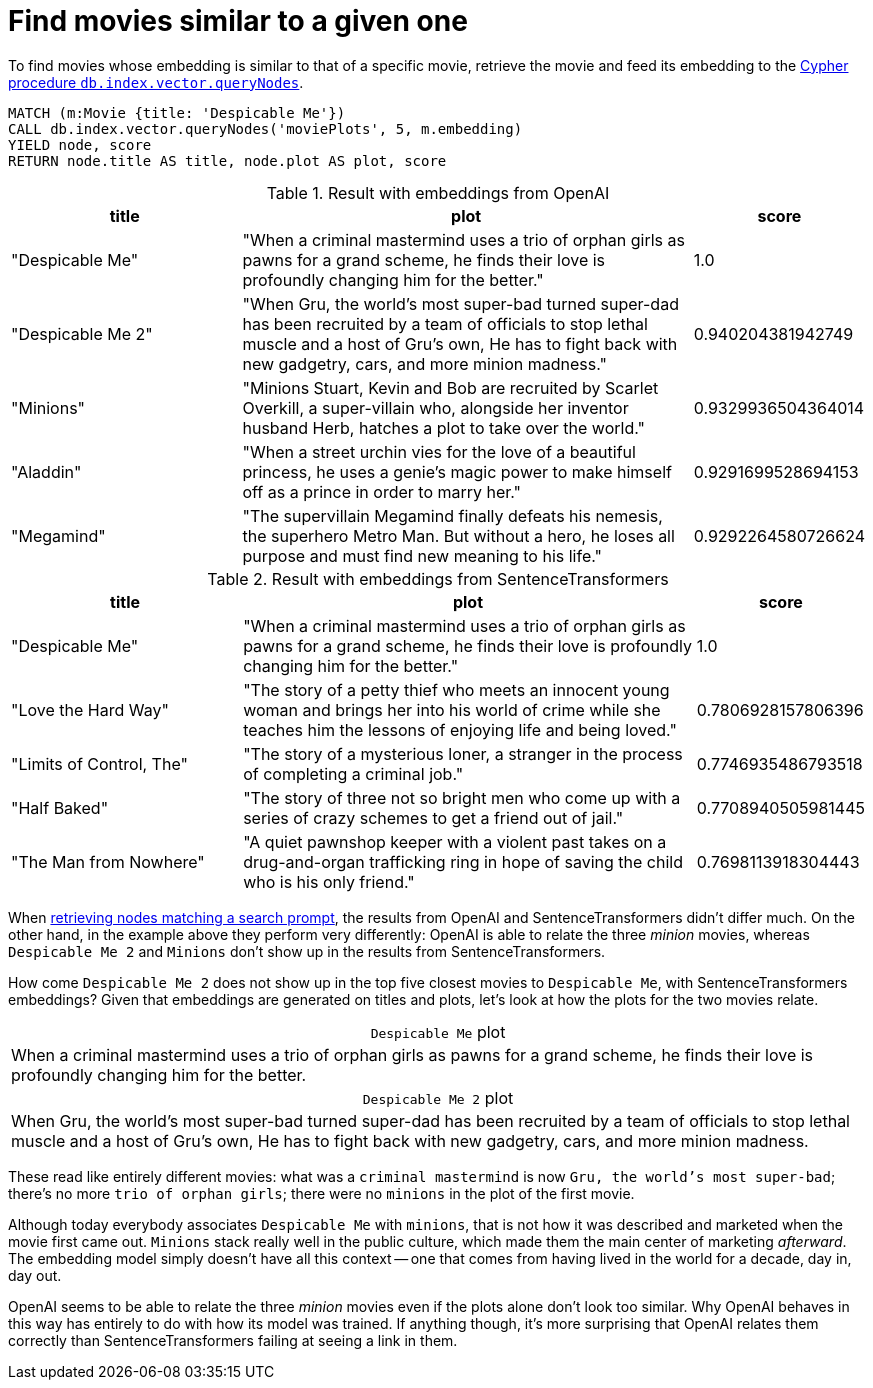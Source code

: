 = Find movies similar to a given one

To find movies whose embedding is similar to that of a specific movie, retrieve the movie and feed its embedding to the link:https://neo4j.com/docs/cypher-manual/current/indexes/semantic-indexes/vector-indexes/#indexes-vector-query[Cypher procedure `db.index.vector.queryNodes]`.

////
[source, cypher, test-setup]
----
MATCH (m:Movie WHERE m.plot IS NOT NULL)
WITH collect(m) AS movies,
     count(*) AS total,
     100 AS batchSize
UNWIND range(0, total, batchSize) AS batchStart
CALL {
    WITH movies, batchStart, batchSize
    WITH movies, batchStart, [movie IN movies[batchStart .. batchStart + batchSize] | movie.title || ': ' || movie.plot] AS batch
    CALL genai.vector.encodeBatch(batch, 'OpenAI', { token: $openaiToken }) YIELD index, vector
    CALL db.create.setNodeVectorProperty(movies[batchStart + index], 'embedding', vector)
} IN TRANSACTIONS OF 1 ROW
----
////

[source, cypher, test-result-skip]
----
MATCH (m:Movie {title: 'Despicable Me'})
CALL db.index.vector.queryNodes('moviePlots', 5, m.embedding)
YIELD node, score
RETURN node.title AS title, node.plot AS plot, score
----

.Result with embeddings from OpenAI
[role="queryresult", cols="2,4,1", options="header"]
|===
| title | plot | score

| "Despicable Me"
| "When a criminal mastermind uses a trio of orphan girls as pawns for a grand scheme, he finds their love is profoundly changing him for the better."
| 1.0

| "Despicable Me 2"
| "When Gru, the world's most super-bad turned super-dad has been recruited by a team of officials to stop lethal muscle and a host of Gru's own, He has to fight back with new gadgetry, cars, and more minion madness."
| 0.940204381942749

| "Minions"
| "Minions Stuart, Kevin and Bob are recruited by Scarlet Overkill, a super-villain who, alongside her inventor husband Herb, hatches a plot to take over the world."
| 0.9329936504364014

| "Aladdin"
| "When a street urchin vies for the love of a beautiful princess, he uses a genie's magic power to make himself off as a prince in order to marry her."
| 0.9291699528694153

| "Megamind"
| "The supervillain Megamind finally defeats his nemesis, the superhero Metro Man. But without a hero, he loses all purpose and must find new meaning to his life."
| 0.9292264580726624

|===

.Result with embeddings from SentenceTransformers
[role="queryresult", cols="2,4,1", options="header"]
|===
| title | plot | score

| "Despicable Me"
| "When a criminal mastermind uses a trio of orphan girls as pawns for a grand scheme, he finds their love is profoundly changing him for the better."
| 1.0

| "Love the Hard Way"
| "The story of a petty thief who meets an innocent young woman and brings her into his world of crime while she teaches him the lessons of enjoying life and being loved."
| 0.7806928157806396

| "Limits of Control, The"
| "The story of a mysterious loner, a stranger in the process of completing a criminal job."
| 0.7746935486793518

| "Half Baked"
| "The story of three not so bright men who come up with a series of crazy schemes to get a friend out of jail."
| 0.7708940505981445

| "The Man from Nowhere"
| "A quiet pawnshop keeper with a violent past takes on a drug-and-organ trafficking ring in hope of saving the child who is his only friend."
| 0.7698113918304443

|===

When xref:query/search-prompt.adoc[retrieving nodes matching a search prompt], the results from OpenAI and SentenceTransformers didn't differ much.
On the other hand, in the example above they perform very differently: OpenAI is able to relate the three _minion_ movies, whereas `Despicable Me 2` and `Minions` don't show up in the results from SentenceTransformers.

How come `Despicable Me 2` does not show up in the top five closest movies to `Despicable Me`, with SentenceTransformers embeddings?
Given that embeddings are generated on titles and plots, let's look at how the plots for the two movies relate.

.`Despicable Me` plot
[caption=""]
|===
|When a criminal mastermind uses a trio of orphan girls as pawns for a grand scheme, he finds their love is profoundly changing him for the better.
|===

.`Despicable Me 2` plot
[caption=""]
|===
|When Gru, the world's most super-bad turned super-dad has been recruited by a team of officials to stop lethal muscle and a host of Gru's own, He has to fight back with new gadgetry, cars, and more minion madness.
|===

These read like entirely different movies: what was a `criminal mastermind` is now `Gru, the world's most super-bad`; there's no more `trio of orphan girls`; there were no `minions` in the plot of the first movie.

Although today everybody associates `Despicable Me` with `minions`, that is not how it was described and marketed when the movie first came out.
`Minions` stack really well in the public culture, which made them the main center of marketing _afterward_.
The embedding model simply doesn't have all this context -- one that comes from having lived in the world for a decade, day in, day out.

OpenAI seems to be able to relate the three _minion_ movies even if the plots alone don't look too similar.
Why OpenAI behaves in this way has entirely to do with how its model was trained.
If anything though, it's more surprising that OpenAI relates them correctly than SentenceTransformers failing at seeing a link in them.

